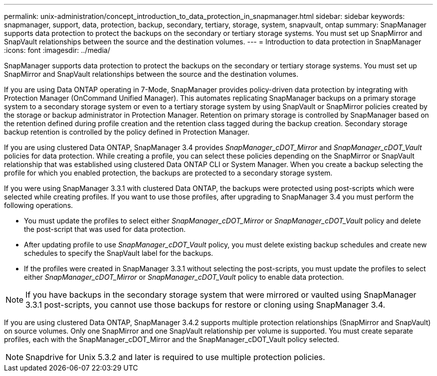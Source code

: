 ---
permalink: unix-administration/concept_introduction_to_data_protection_in_snapmanager.html
sidebar: sidebar
keywords: snapmanager, support, data, protection, backup, secondary, tertiary, storage, system, snapvault, ontap
summary: SnapManager supports data protection to protect the backups on the secondary or tertiary storage systems. You must set up SnapMirror and SnapVault relationships between the source and the destination volumes.
---
= Introduction to data protection in SnapManager
:icons: font
:imagesdir: ../media/

[.lead]
SnapManager supports data protection to protect the backups on the secondary or tertiary storage systems. You must set up SnapMirror and SnapVault relationships between the source and the destination volumes.

If you are using Data ONTAP operating in 7-Mode, SnapManager provides policy-driven data protection by integrating with Protection Manager (OnCommand Unified Manager). This automates replicating SnapManager backups on a primary storage system to a secondary storage system or even to a tertiary storage system by using SnapVault or SnapMirror policies created by the storage or backup administrator in Protection Manager. Retention on primary storage is controlled by SnapManager based on the retention defined during profile creation and the retention class tagged during the backup creation. Secondary storage backup retention is controlled by the policy defined in Protection Manager.

If you are using clustered Data ONTAP, SnapManager 3.4 provides _SnapManager_cDOT_Mirror_ and _SnapManager_cDOT_Vault_ policies for data protection. While creating a profile, you can select these policies depending on the SnapMirror or SnapVault relationship that was established using clustered Data ONTAP CLI or System Manager. When you create a backup selecting the profile for which you enabled protection, the backups are protected to a secondary storage system.

If you were using SnapManager 3.3.1 with clustered Data ONTAP, the backups were protected using post-scripts which were selected while creating profiles. If you want to use those profiles, after upgrading to SnapManager 3.4 you must perform the following operations.

* You must update the profiles to select either _SnapManager_cDOT_Mirror_ or _SnapManager_cDOT_Vault_ policy and delete the post-script that was used for data protection.
* After updating profile to use _SnapManager_cDOT_Vault_ policy, you must delete existing backup schedules and create new schedules to specify the SnapVault label for the backups.
* If the profiles were created in SnapManager 3.3.1 without selecting the post-scripts, you must update the profiles to select either _SnapManager_cDOT_Mirror_ or _SnapManager_cDOT_Vault_ policy to enable data protection.

NOTE: If you have backups in the secondary storage system that were mirrored or vaulted using SnapManager 3.3.1 post-scripts, you cannot use those backups for restore or cloning using SnapManager 3.4.

If you are using clustered Data ONTAP, SnapManager 3.4.2 supports multiple protection relationships (SnapMirror and SnapVault) on source volumes. Only one SnapMirror and one SnapVault relationship per volume is supported. You must create separate profiles, each with the SnapManager_cDOT_Mirror and the SnapManager_cDOT_Vault policy selected.

NOTE: Snapdrive for Unix 5.3.2 and later is required to use multiple protection policies.
